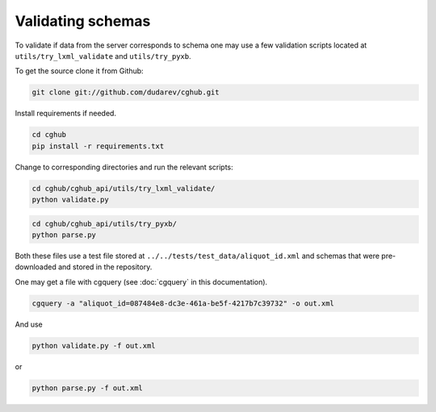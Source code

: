 .. 

Validating schemas
============================================

To validate if data from the server corresponds to schema one may use a few validation scripts located at 
``utils/try_lxml_validate`` and ``utils/try_pyxb``.

To get the source clone it from Github:

.. code-block:: bash

    git clone git://github.com/dudarev/cghub.git


Install requirements if needed.

.. code-block:: bash

    cd cghub
    pip install -r requirements.txt

Change to corresponding directories and run the relevant scripts:

.. code-block:: bash

    cd cghub/cghub_api/utils/try_lxml_validate/
    python validate.py

.. code-block:: bash

    cd cghub/cghub_api/utils/try_pyxb/
    python parse.py

Both these files use a test file stored at ``../../tests/test_data/aliquot_id.xml`` and schemas that were pre-downloaded and stored in the repository.

One may get a file with cgquery (see :doc:`cgquery` in this documentation).

.. code-block:: bash

    cgquery -a "aliquot_id=087484e8-dc3e-461a-be5f-4217b7c39732" -o out.xml

And use

.. code-block:: bash

    python validate.py -f out.xml

or

.. code-block:: bash

    python parse.py -f out.xml
